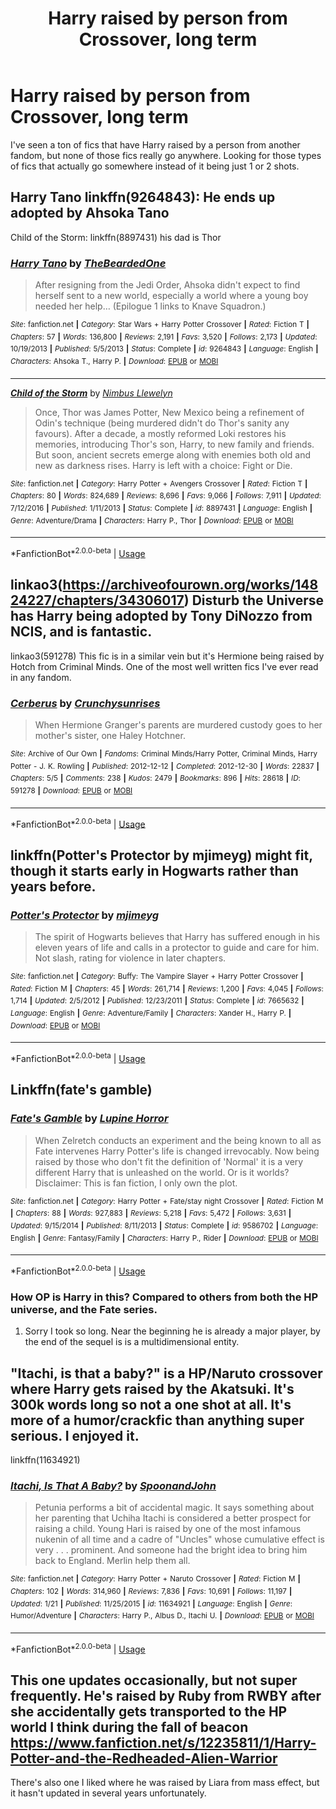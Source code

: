 #+TITLE: Harry raised by person from Crossover, long term

* Harry raised by person from Crossover, long term
:PROPERTIES:
:Author: ApotheoticSpider
:Score: 4
:DateUnix: 1594965546.0
:DateShort: 2020-Jul-17
:FlairText: Request
:END:
I've seen a ton of fics that have Harry raised by a person from another fandom, but none of those fics really go anywhere. Looking for those types of fics that actually go somewhere instead of it being just 1 or 2 shots.


** Harry Tano linkffn(9264843): He ends up adopted by Ahsoka Tano

Child of the Storm: linkffn(8897431) his dad is Thor
:PROPERTIES:
:Author: flingerdinger
:Score: 2
:DateUnix: 1594984781.0
:DateShort: 2020-Jul-17
:END:

*** [[https://www.fanfiction.net/s/9264843/1/][*/Harry Tano/*]] by [[https://www.fanfiction.net/u/4011588/TheBeardedOne][/TheBeardedOne/]]

#+begin_quote
  After resigning from the Jedi Order, Ahsoka didn't expect to find herself sent to a new world, especially a world where a young boy needed her help... (Epilogue 1 links to Knave Squadron.)
#+end_quote

^{/Site/:} ^{fanfiction.net} ^{*|*} ^{/Category/:} ^{Star} ^{Wars} ^{+} ^{Harry} ^{Potter} ^{Crossover} ^{*|*} ^{/Rated/:} ^{Fiction} ^{T} ^{*|*} ^{/Chapters/:} ^{57} ^{*|*} ^{/Words/:} ^{136,800} ^{*|*} ^{/Reviews/:} ^{2,191} ^{*|*} ^{/Favs/:} ^{3,520} ^{*|*} ^{/Follows/:} ^{2,173} ^{*|*} ^{/Updated/:} ^{10/19/2013} ^{*|*} ^{/Published/:} ^{5/5/2013} ^{*|*} ^{/Status/:} ^{Complete} ^{*|*} ^{/id/:} ^{9264843} ^{*|*} ^{/Language/:} ^{English} ^{*|*} ^{/Characters/:} ^{Ahsoka} ^{T.,} ^{Harry} ^{P.} ^{*|*} ^{/Download/:} ^{[[http://www.ff2ebook.com/old/ffn-bot/index.php?id=9264843&source=ff&filetype=epub][EPUB]]} ^{or} ^{[[http://www.ff2ebook.com/old/ffn-bot/index.php?id=9264843&source=ff&filetype=mobi][MOBI]]}

--------------

[[https://www.fanfiction.net/s/8897431/1/][*/Child of the Storm/*]] by [[https://www.fanfiction.net/u/2204901/Nimbus-Llewelyn][/Nimbus Llewelyn/]]

#+begin_quote
  Once, Thor was James Potter, New Mexico being a refinement of Odin's technique (being murdered didn't do Thor's sanity any favours). After a decade, a mostly reformed Loki restores his memories, introducing Thor's son, Harry, to new family and friends. But soon, ancient secrets emerge along with enemies both old and new as darkness rises. Harry is left with a choice: Fight or Die.
#+end_quote

^{/Site/:} ^{fanfiction.net} ^{*|*} ^{/Category/:} ^{Harry} ^{Potter} ^{+} ^{Avengers} ^{Crossover} ^{*|*} ^{/Rated/:} ^{Fiction} ^{T} ^{*|*} ^{/Chapters/:} ^{80} ^{*|*} ^{/Words/:} ^{824,689} ^{*|*} ^{/Reviews/:} ^{8,696} ^{*|*} ^{/Favs/:} ^{9,066} ^{*|*} ^{/Follows/:} ^{7,911} ^{*|*} ^{/Updated/:} ^{7/12/2016} ^{*|*} ^{/Published/:} ^{1/11/2013} ^{*|*} ^{/Status/:} ^{Complete} ^{*|*} ^{/id/:} ^{8897431} ^{*|*} ^{/Language/:} ^{English} ^{*|*} ^{/Genre/:} ^{Adventure/Drama} ^{*|*} ^{/Characters/:} ^{Harry} ^{P.,} ^{Thor} ^{*|*} ^{/Download/:} ^{[[http://www.ff2ebook.com/old/ffn-bot/index.php?id=8897431&source=ff&filetype=epub][EPUB]]} ^{or} ^{[[http://www.ff2ebook.com/old/ffn-bot/index.php?id=8897431&source=ff&filetype=mobi][MOBI]]}

--------------

*FanfictionBot*^{2.0.0-beta} | [[https://github.com/tusing/reddit-ffn-bot/wiki/Usage][Usage]]
:PROPERTIES:
:Author: FanfictionBot
:Score: 1
:DateUnix: 1594984801.0
:DateShort: 2020-Jul-17
:END:


** linkao3([[https://archiveofourown.org/works/14824227/chapters/34306017]]) Disturb the Universe has Harry being adopted by Tony DiNozzo from NCIS, and is fantastic.

linkao3(591278) This fic is in a similar vein but it's Hermione being raised by Hotch from Criminal Minds. One of the most well written fics I've ever read in any fandom.
:PROPERTIES:
:Author: crystalldaddy
:Score: 1
:DateUnix: 1594993069.0
:DateShort: 2020-Jul-17
:END:

*** [[https://archiveofourown.org/works/591278][*/Cerberus/*]] by [[https://www.archiveofourown.org/users/Crunchysunrises/pseuds/Crunchysunrises][/Crunchysunrises/]]

#+begin_quote
  When Hermione Granger's parents are murdered custody goes to her mother's sister, one Haley Hotchner.
#+end_quote

^{/Site/:} ^{Archive} ^{of} ^{Our} ^{Own} ^{*|*} ^{/Fandoms/:} ^{Criminal} ^{Minds/Harry} ^{Potter,} ^{Criminal} ^{Minds,} ^{Harry} ^{Potter} ^{-} ^{J.} ^{K.} ^{Rowling} ^{*|*} ^{/Published/:} ^{2012-12-12} ^{*|*} ^{/Completed/:} ^{2012-12-30} ^{*|*} ^{/Words/:} ^{22837} ^{*|*} ^{/Chapters/:} ^{5/5} ^{*|*} ^{/Comments/:} ^{238} ^{*|*} ^{/Kudos/:} ^{2479} ^{*|*} ^{/Bookmarks/:} ^{896} ^{*|*} ^{/Hits/:} ^{28618} ^{*|*} ^{/ID/:} ^{591278} ^{*|*} ^{/Download/:} ^{[[https://archiveofourown.org/downloads/591278/Cerberus.epub?updated_at=1562398279][EPUB]]} ^{or} ^{[[https://archiveofourown.org/downloads/591278/Cerberus.mobi?updated_at=1562398279][MOBI]]}

--------------

*FanfictionBot*^{2.0.0-beta} | [[https://github.com/tusing/reddit-ffn-bot/wiki/Usage][Usage]]
:PROPERTIES:
:Author: FanfictionBot
:Score: 0
:DateUnix: 1594993088.0
:DateShort: 2020-Jul-17
:END:


** linkffn(Potter's Protector by mjimeyg) might fit, though it starts early in Hogwarts rather than years before.
:PROPERTIES:
:Author: WhosThisGeek
:Score: 1
:DateUnix: 1594999223.0
:DateShort: 2020-Jul-17
:END:

*** [[https://www.fanfiction.net/s/7665632/1/][*/Potter's Protector/*]] by [[https://www.fanfiction.net/u/1282867/mjimeyg][/mjimeyg/]]

#+begin_quote
  The spirit of Hogwarts believes that Harry has suffered enough in his eleven years of life and calls in a protector to guide and care for him. Not slash, rating for violence in later chapters.
#+end_quote

^{/Site/:} ^{fanfiction.net} ^{*|*} ^{/Category/:} ^{Buffy:} ^{The} ^{Vampire} ^{Slayer} ^{+} ^{Harry} ^{Potter} ^{Crossover} ^{*|*} ^{/Rated/:} ^{Fiction} ^{M} ^{*|*} ^{/Chapters/:} ^{45} ^{*|*} ^{/Words/:} ^{261,714} ^{*|*} ^{/Reviews/:} ^{1,200} ^{*|*} ^{/Favs/:} ^{4,045} ^{*|*} ^{/Follows/:} ^{1,714} ^{*|*} ^{/Updated/:} ^{2/5/2012} ^{*|*} ^{/Published/:} ^{12/23/2011} ^{*|*} ^{/Status/:} ^{Complete} ^{*|*} ^{/id/:} ^{7665632} ^{*|*} ^{/Language/:} ^{English} ^{*|*} ^{/Genre/:} ^{Adventure/Family} ^{*|*} ^{/Characters/:} ^{Xander} ^{H.,} ^{Harry} ^{P.} ^{*|*} ^{/Download/:} ^{[[http://www.ff2ebook.com/old/ffn-bot/index.php?id=7665632&source=ff&filetype=epub][EPUB]]} ^{or} ^{[[http://www.ff2ebook.com/old/ffn-bot/index.php?id=7665632&source=ff&filetype=mobi][MOBI]]}

--------------

*FanfictionBot*^{2.0.0-beta} | [[https://github.com/tusing/reddit-ffn-bot/wiki/Usage][Usage]]
:PROPERTIES:
:Author: FanfictionBot
:Score: 1
:DateUnix: 1594999240.0
:DateShort: 2020-Jul-17
:END:


** Linkffn(fate's gamble)
:PROPERTIES:
:Author: aslightnerd
:Score: 1
:DateUnix: 1594970465.0
:DateShort: 2020-Jul-17
:END:

*** [[https://www.fanfiction.net/s/9586702/1/][*/Fate's Gamble/*]] by [[https://www.fanfiction.net/u/4199791/Lupine-Horror][/Lupine Horror/]]

#+begin_quote
  When Zelretch conducts an experiment and the being known to all as Fate intervenes Harry Potter's life is changed irrevocably. Now being raised by those who don't fit the definition of 'Normal' it is a very different Harry that is unleashed on the world. Or is it worlds? Disclaimer: This is fan fiction, I only own the plot.
#+end_quote

^{/Site/:} ^{fanfiction.net} ^{*|*} ^{/Category/:} ^{Harry} ^{Potter} ^{+} ^{Fate/stay} ^{night} ^{Crossover} ^{*|*} ^{/Rated/:} ^{Fiction} ^{M} ^{*|*} ^{/Chapters/:} ^{88} ^{*|*} ^{/Words/:} ^{927,883} ^{*|*} ^{/Reviews/:} ^{5,218} ^{*|*} ^{/Favs/:} ^{5,472} ^{*|*} ^{/Follows/:} ^{3,631} ^{*|*} ^{/Updated/:} ^{9/15/2014} ^{*|*} ^{/Published/:} ^{8/11/2013} ^{*|*} ^{/Status/:} ^{Complete} ^{*|*} ^{/id/:} ^{9586702} ^{*|*} ^{/Language/:} ^{English} ^{*|*} ^{/Genre/:} ^{Fantasy/Family} ^{*|*} ^{/Characters/:} ^{Harry} ^{P.,} ^{Rider} ^{*|*} ^{/Download/:} ^{[[http://www.ff2ebook.com/old/ffn-bot/index.php?id=9586702&source=ff&filetype=epub][EPUB]]} ^{or} ^{[[http://www.ff2ebook.com/old/ffn-bot/index.php?id=9586702&source=ff&filetype=mobi][MOBI]]}

--------------

*FanfictionBot*^{2.0.0-beta} | [[https://github.com/tusing/reddit-ffn-bot/wiki/Usage][Usage]]
:PROPERTIES:
:Author: FanfictionBot
:Score: 1
:DateUnix: 1594970490.0
:DateShort: 2020-Jul-17
:END:


*** How OP is Harry in this? Compared to others from both the HP universe, and the Fate series.
:PROPERTIES:
:Author: Wassa110
:Score: 1
:DateUnix: 1595020946.0
:DateShort: 2020-Jul-18
:END:

**** Sorry I took so long. Near the beginning he is already a major player, by the end of the sequel is is a multidimensional entity.
:PROPERTIES:
:Author: aslightnerd
:Score: 1
:DateUnix: 1595744554.0
:DateShort: 2020-Jul-26
:END:


** "Itachi, is that a baby?" is a HP/Naruto crossover where Harry gets raised by the Akatsuki. It's 300k words long so not a one shot at all. It's more of a humor/crackfic than anything super serious. I enjoyed it.

linkffn(11634921)
:PROPERTIES:
:Author: zeecola
:Score: 1
:DateUnix: 1594967309.0
:DateShort: 2020-Jul-17
:END:

*** [[https://www.fanfiction.net/s/11634921/1/][*/Itachi, Is That A Baby?/*]] by [[https://www.fanfiction.net/u/7288663/SpoonandJohn][/SpoonandJohn/]]

#+begin_quote
  Petunia performs a bit of accidental magic. It says something about her parenting that Uchiha Itachi is considered a better prospect for raising a child. Young Hari is raised by one of the most infamous nukenin of all time and a cadre of "Uncles" whose cumulative effect is very . . . prominent. And someone had the bright idea to bring him back to England. Merlin help them all.
#+end_quote

^{/Site/:} ^{fanfiction.net} ^{*|*} ^{/Category/:} ^{Harry} ^{Potter} ^{+} ^{Naruto} ^{Crossover} ^{*|*} ^{/Rated/:} ^{Fiction} ^{M} ^{*|*} ^{/Chapters/:} ^{102} ^{*|*} ^{/Words/:} ^{314,960} ^{*|*} ^{/Reviews/:} ^{7,836} ^{*|*} ^{/Favs/:} ^{10,691} ^{*|*} ^{/Follows/:} ^{11,197} ^{*|*} ^{/Updated/:} ^{1/21} ^{*|*} ^{/Published/:} ^{11/25/2015} ^{*|*} ^{/id/:} ^{11634921} ^{*|*} ^{/Language/:} ^{English} ^{*|*} ^{/Genre/:} ^{Humor/Adventure} ^{*|*} ^{/Characters/:} ^{Harry} ^{P.,} ^{Albus} ^{D.,} ^{Itachi} ^{U.} ^{*|*} ^{/Download/:} ^{[[http://www.ff2ebook.com/old/ffn-bot/index.php?id=11634921&source=ff&filetype=epub][EPUB]]} ^{or} ^{[[http://www.ff2ebook.com/old/ffn-bot/index.php?id=11634921&source=ff&filetype=mobi][MOBI]]}

--------------

*FanfictionBot*^{2.0.0-beta} | [[https://github.com/tusing/reddit-ffn-bot/wiki/Usage][Usage]]
:PROPERTIES:
:Author: FanfictionBot
:Score: 1
:DateUnix: 1594967330.0
:DateShort: 2020-Jul-17
:END:


** This one updates occasionally, but not super frequently. He's raised by Ruby from RWBY after she accidentally gets transported to the HP world I think during the fall of beacon [[https://www.fanfiction.net/s/12235811/1/Harry-Potter-and-the-Redheaded-Alien-Warrior]]

There's also one I liked where he was raised by Liara from mass effect, but it hasn't updated in several years unfortunately.
:PROPERTIES:
:Author: prism1234
:Score: 0
:DateUnix: 1594980587.0
:DateShort: 2020-Jul-17
:END:
